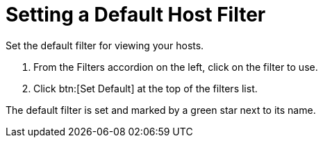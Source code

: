 [[_to_set_a_default_host_filter]]
= Setting a Default Host Filter

Set the default filter for viewing your hosts.

. From the [label]#Filters# accordion on the left, click on the filter to use.
. Click btn:[Set Default] at the top of the filters list.

The default filter is set and marked by a green star next to its name.
